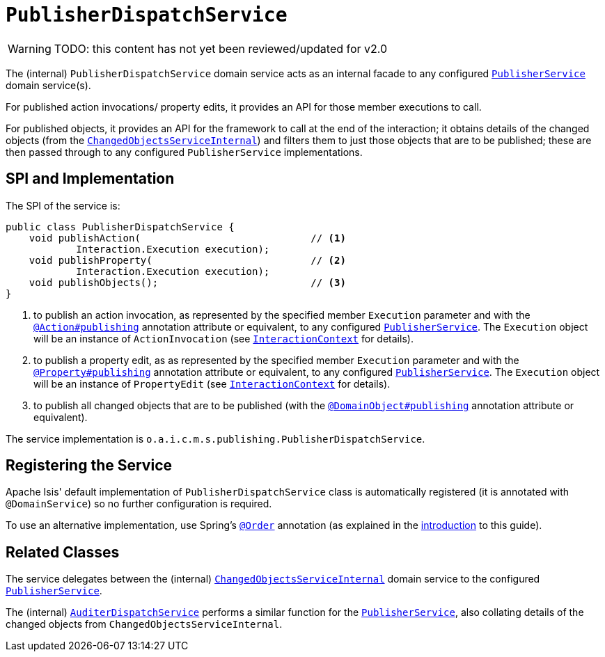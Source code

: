 = `PublisherDispatchService`

:Notice: Licensed to the Apache Software Foundation (ASF) under one or more contributor license agreements. See the NOTICE file distributed with this work for additional information regarding copyright ownership. The ASF licenses this file to you under the Apache License, Version 2.0 (the "License"); you may not use this file except in compliance with the License. You may obtain a copy of the License at. http://www.apache.org/licenses/LICENSE-2.0 . Unless required by applicable law or agreed to in writing, software distributed under the License is distributed on an "AS IS" BASIS, WITHOUT WARRANTIES OR  CONDITIONS OF ANY KIND, either express or implied. See the License for the specific language governing permissions and limitations under the License.

WARNING: TODO: this content has not yet been reviewed/updated for v2.0

The (internal) `PublisherDispatchService` domain service acts as an internal facade to any configured xref:refguide:applib-svc:PublisherService.adoc[`PublisherService`] domain service(s).

For published action invocations/ property edits, it provides an API for those member executions to call.

For published objects, it provides an API for the framework to call at the end of the interaction; it obtains details of the changed objects (from the xref:core:runtime-services:ChangedObjectsService.adoc[`ChangedObjectsServiceInternal`]) and filters them to just those objects that are to be published; these are then passed through to any configured `PublisherService` implementations.


== SPI and Implementation

The SPI of the service is:

[source,java]
----
public class PublisherDispatchService {
    void publishAction(                             // <1>
            Interaction.Execution execution);
    void publishProperty(                           // <2>
            Interaction.Execution execution);
    void publishObjects();                          // <3>
}
----
<1> to publish an action invocation, as represented by the specified member `Execution` parameter and with the xref:refguide:applib-ant:Action.adoc#publishing[`@Action#publishing`] annotation attribute or equivalent, to any configured xref:refguide:applib-svc:PublisherService.adoc[`PublisherService`].
The `Execution` object will be an instance of `ActionInvocation` (see xref:refguide:applib-svc:InteractionContext.adoc[`InteractionContext`] for details).
<2> to publish a property edit, as as represented by the specified member `Execution` parameter and with the xref:refguide:applib-ant:Property.adoc#publishing[`@Property#publishing`] annotation attribute or equivalent, to any configured xref:refguide:applib-svc:PublisherService.adoc[`PublisherService`].
The `Execution` object will be an instance of `PropertyEdit` (see xref:refguide:applib-svc:InteractionContext.adoc[`InteractionContext`] for details).
<3> to publish all changed objects that are to be published (with the xref:refguide:applib-ant:DomainObject.adoc#publishing[`@DomainObject#publishing`] annotation attribute or equivalent).


The service implementation is `o.a.i.c.m.s.publishing.PublisherDispatchService`.



== Registering the Service

Apache Isis' default implementation of `PublisherDispatchService` class is automatically registered (it is annotated with `@DomainService`) so no further configuration is required.

To use an alternative implementation, use Spring's link:https://docs.spring.io/spring-framework/docs/current/javadoc-api/org/springframework/core/annotation/Order.html[`@Order`] annotation (as explained in the xref:refguide:applib-svc:about.adoc#overriding-the-services.adoc[introduction] to this guide).


== Related Classes

The service delegates between the (internal) xref:core:runtime-services:ChangedObjectsService.adoc[`ChangedObjectsServiceInternal`] domain service to the configured xref:refguide:applib-svc:PublisherService.adoc[`PublisherService`].

The (internal) xref:core:runtime-services:AuditerDispatchService.adoc[`AuditerDispatchService`] performs a similar function for the xref:refguide:applib-svc:PublisherService.adoc[`PublisherService`], also collating details of the changed objects from `ChangedObjectsServiceInternal`.
